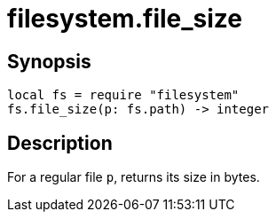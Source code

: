 = filesystem.file_size

ifeval::["{doctype}" == "manpage"]

== Name

Emilua - Lua execution engine

endif::[]

== Synopsis

[source,lua]
----
local fs = require "filesystem"
fs.file_size(p: fs.path) -> integer
----

== Description

For a regular file `p`, returns its size in bytes.

